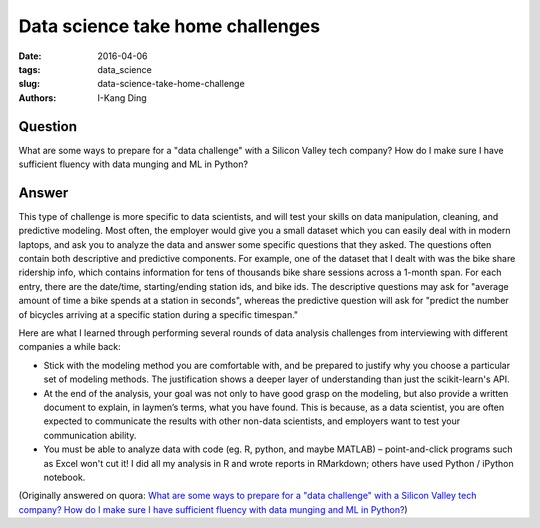 Data science take home challenges
#################################

:date: 2016-04-06
:tags: data_science
:slug: data-science-take-home-challenge
:authors: I-Kang Ding

Question
--------

What are some ways to prepare for a "data challenge" with a Silicon Valley tech company? How do I make sure I have sufficient fluency with data munging and ML in Python?

Answer
------

This type of challenge is more specific to data scientists, and will test your skills on data manipulation, cleaning, and predictive modeling. Most often, the employer would give you a small dataset which you can easily deal with in modern laptops, and ask you to analyze the data and answer some specific questions that they asked. The questions often contain both descriptive and predictive components. For example, one of the dataset that I dealt with was the bike share ridership info, which contains information for tens of thousands bike share sessions across a 1-month span. For each entry, there are the date/time, starting/ending station ids, and bike ids. The descriptive questions may ask for "average amount of time a bike spends at a station in seconds", whereas the predictive question will ask for "predict the number of bicycles arriving at a specific station during a specific timespan."

Here are what I learned through performing several rounds of data analysis challenges from interviewing with different companies a while back:

* Stick with the modeling method you are comfortable with, and be prepared to justify why you choose a particular set of modeling methods. The justification shows a deeper layer of understanding than just the scikit-learn's API.
* At the end of the analysis, your goal was not only to have good grasp on the modeling, but also provide a written document to explain, in laymen’s terms, what you have found. This is because, as a data scientist, you are often expected to communicate the results with other non-data scientists, and employers want to test your communication ability.
* You must be able to analyze data with code (eg. R, python, and maybe MATLAB) – point-and-click programs such as Excel won't cut it! I did all my analysis in R and wrote reports in RMarkdown; others have used Python / iPython notebook.

(Originally answered on quora: `What are some ways to prepare for a "data challenge" with a Silicon Valley tech company? How do I make sure I have sufficient fluency with data munging and ML in Python? <https://www.quora.com/What-are-some-ways-to-prepare-for-a-data-challenge-with-a-Silicon-Valley-tech-company-How-do-I-make-sure-I-have-sufficient-fluency-with-data-munging-and-ML-in-Python/answer/I-Kang-Ding>`_)
